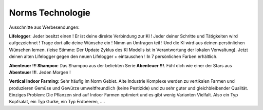 Norms Technologie
=================

Ausschnitte aus Werbesendungen:

**Lifelogger**: Jeder besitzt einen ! Er ist deine direkte Verbindung zur KI ! Jeder deiner Schritte und Tätigkeiten wird aufgezeichnet ! Trage dort alle deine Wünsche ein ! Nimm an Umfragen teil ! Und die KI wird aus deinen persönlichen Wünschen lernen. (leise Stimme: Der Update Zyklus des KI Modells ist in Verantwortung der lokalen Verwaltung). Jetzt deinen alten Lifelogger gegen den neuen Lifelogger + eintauschen ! In 7 persönlichen Farben erhältlich.

**Abenteuer !!! Shampoo**: Das Shampoo aus der beliebten Serie **Abenteuer !!!**. Fühl dich wie einer der Stars aus **Abenteuer !!!**. Jeden Morgen !

**Vertical Indoor Farming**: Sehr häufig im Norm Gebiet. Alte Industrie Komplexe werden zu vertikalen Farmen und produzieren Gemüse und Gewürze umweltfreundlich (keine Pestizide) und zu sehr guter und gleichbleibender Qualität. Einziges Problem: Die Pflanzen sind auf Indoor Farmen optimiert und es gibt wenig Varianten Vielfalt. Also ein Typ Kopfsalat, ein Typ Gurke, ein Typ Erdbeeren, ....